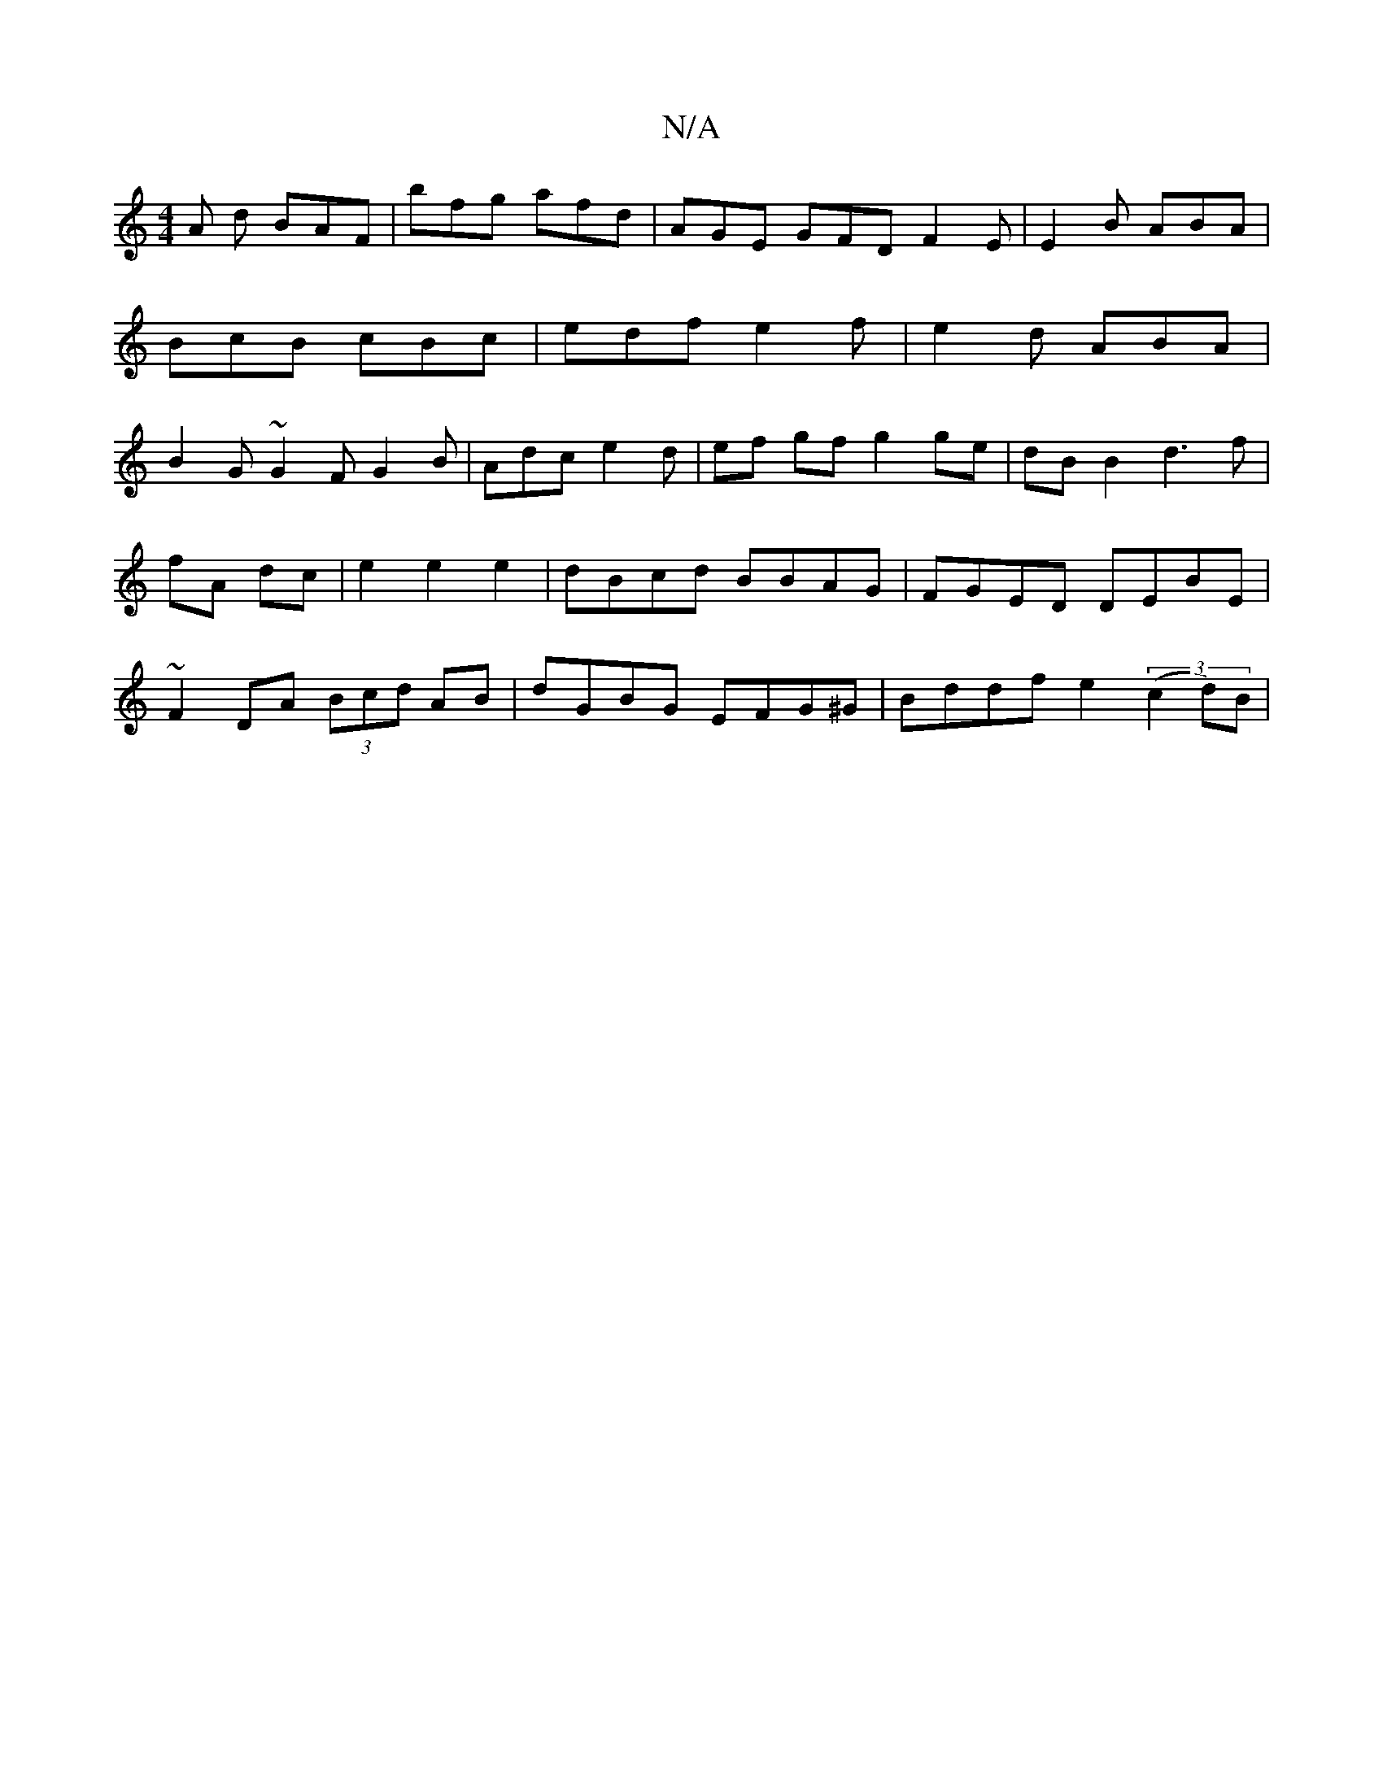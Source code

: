 X:1
T:N/A
M:4/4
R:N/A
K:Cmajor
A d BAF | bfg afd | AGE GFD F2E|E2B ABA|BcB cBc|edf e2f | e2 d ABA | B2G ~G2F G2B|Adc e2 d|ef gf g2 ge | dBB2 d3f|
fA dc | e2 e2 e2 | dBcd BBAG|FGED DEBE|
~F2DA (3Bcd AB | dGBG EFG^G|Bddf e2 (3(c2d)B|